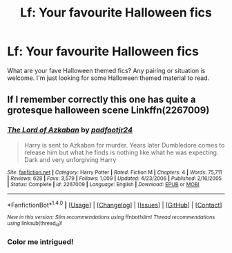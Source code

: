 #+TITLE: Lf: Your favourite Halloween fics

* Lf: Your favourite Halloween fics
:PROPERTIES:
:Author: Nersirk
:Score: 8
:DateUnix: 1509465333.0
:DateShort: 2017-Oct-31
:FlairText: Request
:END:
What are your fave Halloween themed fics? Any pairing or situation is welcome. I'm just looking for some Halloween themed material to read.


** If I remember correctly this one has quite a grotesque halloween scene Linkffn(2267009)
:PROPERTIES:
:Author: tanandblack
:Score: 1
:DateUnix: 1509558087.0
:DateShort: 2017-Nov-01
:END:

*** [[http://www.fanfiction.net/s/2267009/1/][*/The Lord of Azkaban/*]] by [[https://www.fanfiction.net/u/409523/padfootjr24][/padfootjr24/]]

#+begin_quote
  Harry is sent to Azkaban for murder. Years later Dumbledore comes to release him but what he finds is nothing like what he was expecting. Dark and very unforgiving Harry
#+end_quote

^{/Site/: [[http://www.fanfiction.net/][fanfiction.net]] *|* /Category/: Harry Potter *|* /Rated/: Fiction M *|* /Chapters/: 4 *|* /Words/: 75,711 *|* /Reviews/: 628 *|* /Favs/: 3,579 *|* /Follows/: 1,009 *|* /Updated/: 4/23/2006 *|* /Published/: 2/16/2005 *|* /Status/: Complete *|* /id/: 2267009 *|* /Language/: English *|* /Download/: [[http://www.ff2ebook.com/old/ffn-bot/index.php?id=2267009&source=ff&filetype=epub][EPUB]] or [[http://www.ff2ebook.com/old/ffn-bot/index.php?id=2267009&source=ff&filetype=mobi][MOBI]]}

--------------

*FanfictionBot*^{1.4.0} *|* [[[https://github.com/tusing/reddit-ffn-bot/wiki/Usage][Usage]]] | [[[https://github.com/tusing/reddit-ffn-bot/wiki/Changelog][Changelog]]] | [[[https://github.com/tusing/reddit-ffn-bot/issues/][Issues]]] | [[[https://github.com/tusing/reddit-ffn-bot/][GitHub]]] | [[[https://www.reddit.com/message/compose?to=tusing][Contact]]]

^{/New in this version: Slim recommendations using/ ffnbot!slim! /Thread recommendations using/ linksub(thread_id)!}
:PROPERTIES:
:Author: FanfictionBot
:Score: 1
:DateUnix: 1509558110.0
:DateShort: 2017-Nov-01
:END:


*** Color me intrigued!
:PROPERTIES:
:Author: Nersirk
:Score: 1
:DateUnix: 1509573022.0
:DateShort: 2017-Nov-02
:END:

